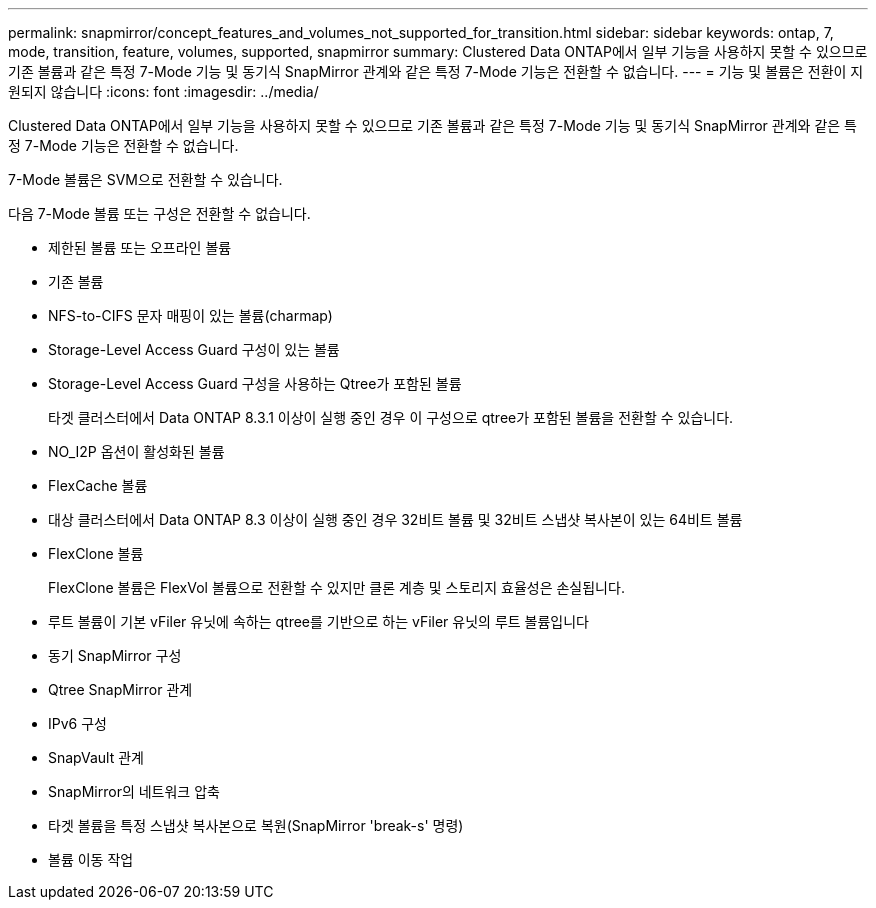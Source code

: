 ---
permalink: snapmirror/concept_features_and_volumes_not_supported_for_transition.html 
sidebar: sidebar 
keywords: ontap, 7, mode, transition, feature, volumes, supported, snapmirror 
summary: Clustered Data ONTAP에서 일부 기능을 사용하지 못할 수 있으므로 기존 볼륨과 같은 특정 7-Mode 기능 및 동기식 SnapMirror 관계와 같은 특정 7-Mode 기능은 전환할 수 없습니다. 
---
= 기능 및 볼륨은 전환이 지원되지 않습니다
:icons: font
:imagesdir: ../media/


[role="lead"]
Clustered Data ONTAP에서 일부 기능을 사용하지 못할 수 있으므로 기존 볼륨과 같은 특정 7-Mode 기능 및 동기식 SnapMirror 관계와 같은 특정 7-Mode 기능은 전환할 수 없습니다.

7-Mode 볼륨은 SVM으로 전환할 수 있습니다.

다음 7-Mode 볼륨 또는 구성은 전환할 수 없습니다.

* 제한된 볼륨 또는 오프라인 볼륨
* 기존 볼륨
* NFS-to-CIFS 문자 매핑이 있는 볼륨(charmap)
* Storage-Level Access Guard 구성이 있는 볼륨
* Storage-Level Access Guard 구성을 사용하는 Qtree가 포함된 볼륨
+
타겟 클러스터에서 Data ONTAP 8.3.1 이상이 실행 중인 경우 이 구성으로 qtree가 포함된 볼륨을 전환할 수 있습니다.

* NO_I2P 옵션이 활성화된 볼륨
* FlexCache 볼륨
* 대상 클러스터에서 Data ONTAP 8.3 이상이 실행 중인 경우 32비트 볼륨 및 32비트 스냅샷 복사본이 있는 64비트 볼륨
* FlexClone 볼륨
+
FlexClone 볼륨은 FlexVol 볼륨으로 전환할 수 있지만 클론 계층 및 스토리지 효율성은 손실됩니다.

* 루트 볼륨이 기본 vFiler 유닛에 속하는 qtree를 기반으로 하는 vFiler 유닛의 루트 볼륨입니다
* 동기 SnapMirror 구성
* Qtree SnapMirror 관계
* IPv6 구성
* SnapVault 관계
* SnapMirror의 네트워크 압축
* 타겟 볼륨을 특정 스냅샷 복사본으로 복원(SnapMirror 'break-s' 명령)
* 볼륨 이동 작업

